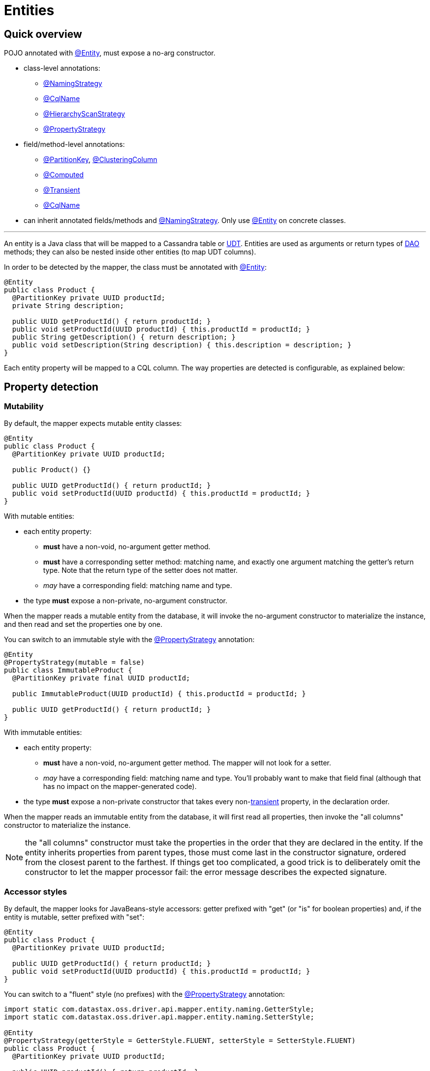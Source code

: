 = Entities

== Quick overview

POJO annotated with https://docs.datastax.com/en/drivers/java/4.17/com/datastax/oss/driver/api/mapper/annotations/Entity.html[@Entity], must expose a no-arg constructor.

* class-level annotations:
 ** https://docs.datastax.com/en/drivers/java/4.17/com/datastax/oss/driver/api/mapper/annotations/NamingStrategy.html[@NamingStrategy]
 ** https://docs.datastax.com/en/drivers/java/4.17/com/datastax/oss/driver/api/mapper/annotations/CqlName.html[@CqlName]
 ** https://docs.datastax.com/en/drivers/java/4.17/com/datastax/oss/driver/api/mapper/annotations/HierarchyScanStrategy.html[@HierarchyScanStrategy]
 ** https://docs.datastax.com/en/drivers/java/4.17/com/datastax/oss/driver/api/mapper/annotations/PropertyStrategy.html[@PropertyStrategy]
* field/method-level annotations:
 ** https://docs.datastax.com/en/drivers/java/4.17/com/datastax/oss/driver/api/mapper/annotations/PartitionKey.html[@PartitionKey], https://docs.datastax.com/en/drivers/java/4.17/com/datastax/oss/driver/api/mapper/annotations/ClusteringColumn.html[@ClusteringColumn]
 ** https://docs.datastax.com/en/drivers/java/4.17/com/datastax/oss/driver/api/mapper/annotations/Computed.html[@Computed]
 ** https://docs.datastax.com/en/drivers/java/4.17/com/datastax/oss/driver/api/mapper/annotations/Transient.html[@Transient]
 ** https://docs.datastax.com/en/drivers/java/4.17/com/datastax/oss/driver/api/mapper/annotations/CqlName.html[@CqlName]
* can inherit annotated fields/methods and https://docs.datastax.com/en/drivers/java/4.17/com/datastax/oss/driver/api/mapper/annotations/NamingStrategy.html[@NamingStrategy].
Only use https://docs.datastax.com/en/drivers/java/4.17/com/datastax/oss/driver/api/mapper/annotations/Entity.html[@Entity] on concrete classes.

'''

An entity is a Java class that will be mapped to a Cassandra table or link:../../core/udts[UDT].
Entities are used as arguments or return types of link:../daos/[DAO] methods;
they can also be nested inside other entities (to map UDT columns).

In order to be detected by the mapper, the class must be annotated with https://docs.datastax.com/en/drivers/java/4.17/com/datastax/oss/driver/api/mapper/annotations/Entity.html[@Entity]:

[source,java]
----
@Entity
public class Product {
  @PartitionKey private UUID productId;
  private String description;

  public UUID getProductId() { return productId; }
  public void setProductId(UUID productId) { this.productId = productId; }
  public String getDescription() { return description; }
  public void setDescription(String description) { this.description = description; }
}
----

Each entity property will be mapped to a CQL column.
The way properties are detected is configurable, as explained below:

== Property detection

=== Mutability

By default, the mapper expects mutable entity classes:

[source,java]
----
@Entity
public class Product {
  @PartitionKey private UUID productId;

  public Product() {}

  public UUID getProductId() { return productId; }
  public void setProductId(UUID productId) { this.productId = productId; }
}
----

With mutable entities:

* each entity property:
 ** *must* have a non-void, no-argument getter method.
 ** *must* have a corresponding setter method: matching name, and exactly one argument matching the getter's return type.
Note that the return type of the setter does not matter.
 ** _may_ have a corresponding field: matching name and type.
* the type *must* expose a non-private, no-argument constructor.

When the mapper reads a mutable entity from the database, it will invoke the no-argument constructor to materialize the instance, and then read and set the properties one by one.

You can switch to an immutable style with the https://docs.datastax.com/en/drivers/java/4.17/com/datastax/oss/driver/api/mapper/annotations/PropertyStrategy.html[@PropertyStrategy] annotation:

[source,java]
----
@Entity
@PropertyStrategy(mutable = false)
public class ImmutableProduct {
  @PartitionKey private final UUID productId;

  public ImmutableProduct(UUID productId) { this.productId = productId; }

  public UUID getProductId() { return productId; }
}
----

With immutable entities:

* each entity property:
 ** *must* have a non-void, no-argument getter method.
The mapper will not look for a setter.
 ** _may_ have a corresponding field: matching name and type.
You'll probably want to make that field final (although that has no impact on the mapper-generated code).
* the type *must* expose a non-private constructor that takes every non-<<transient-properties,transient>> property, in the declaration order.

When the mapper reads an immutable entity from the database, it will first read all properties, then invoke the "all columns" constructor to materialize the instance.

NOTE: the "all columns" constructor must take the properties in the order that they are declared in the entity.
If the entity inherits properties from parent types, those must come last in the constructor signature, ordered from the closest parent to the farthest.
If things get too complicated, a good trick is to deliberately omit the constructor to let the mapper processor fail: the error message describes the expected signature.

=== Accessor styles

By default, the mapper looks for JavaBeans-style accessors: getter prefixed with "get" (or "is" for boolean properties) and, if the entity is mutable, setter prefixed with "set":

[source,java]
----
@Entity
public class Product {
  @PartitionKey private UUID productId;

  public UUID getProductId() { return productId; }
  public void setProductId(UUID productId) { this.productId = productId; }
}
----

You can switch to a "fluent" style (no prefixes) with the https://docs.datastax.com/en/drivers/java/4.17/com/datastax/oss/driver/api/mapper/annotations/PropertyStrategy.html[@PropertyStrategy] annotation:

[source,java]
----
import static com.datastax.oss.driver.api.mapper.entity.naming.GetterStyle;
import static com.datastax.oss.driver.api.mapper.entity.naming.SetterStyle;

@Entity
@PropertyStrategy(getterStyle = GetterStyle.FLUENT, setterStyle = SetterStyle.FLUENT)
public class Product {
  @PartitionKey private UUID productId;

  public UUID productId() { return productId; }
  public void productId(UUID productId) { this.productId = productId; }
}
----

Note that if you use the fluent style with immutable entities, Java's built-in `hashCode()` and `toString()` methods would qualify as properties.
The mapper skips them automatically.
If you have other false positives that you'd like to ignore, mark them as <<transient-properties,transient>>.

== Naming strategy

The mapper infers the database schema from your Java model: the entity class's name is converted into a table name, and the property names into column names.

You can control the details of this conversion by annotating your entity class with https://docs.datastax.com/en/drivers/java/4.17/com/datastax/oss/driver/api/mapper/annotations/NamingStrategy.html[@NamingStrategy].

=== Naming conventions

The simplest strategy is to use one of the mapper's built-in conventions:

[source,java]
----
import static com.datastax.oss.driver.api.mapper.entity.naming.NamingConvention.UPPER_SNAKE_CASE;

@Entity
@NamingStrategy(convention = UPPER_SNAKE_CASE)
public class Product {
  @PartitionKey private UUID productId;
  ...
}
----

Conventions convert names according to pre-defined rules.
For example, with the `UPPER_SNAKE_CASE` convention used above, the mapper expects the following schema:

----
CREATE TABLE "PRODUCT"("PRODUCT_ID" int primary key ...)
----

For the list of all available conventions, look at the enum constants in https://docs.datastax.com/en/drivers/java/4.17/com/datastax/oss/driver/api/mapper/entity/naming/NamingConvention.html[NamingConvention].

If you don't annotate your class with https://docs.datastax.com/en/drivers/java/4.17/com/datastax/oss/driver/api/mapper/annotations/NamingStrategy.html[@NamingStrategy], the mapper defaults to the `SNAKE_CASE_INSENSITIVE` convention.

=== User-provided name converter

If none of the built-in conventions work for you, you can provide your own conversion logic by implementing https://docs.datastax.com/en/drivers/java/4.17/com/datastax/oss/driver/api/mapper/entity/naming/NameConverter.html[NameConverter]:

[source,java]
----
public class MyNameConverter implements NameConverter {
  @Override
  public String toCassandraName(String javaName) {
    ... // implement your logic here
  }
}
----

Then pass your converter class to the annotation:

[source,java]
----
@Entity
@NamingStrategy(customConverterClass = MyNameConverter.class)
public class Product {
  ...
}
----

The mapper will use reflection to build an instance of the converter;
it needs to expose a public no-arg constructor.

Note that, unlike built-in conventions, the mapper processor cannot invoke your converter at compile time and use the converted names directly in generated code.
Instead, the generated code will invoke the converter at runtime (that is, every time you run a query).
If you want to squeeze the last bit of performance from the mapper, we recommend sticking to conventions.

=== User-provided names

Finally, you can override the CQL name manually with the https://docs.datastax.com/en/drivers/java/4.17/com/datastax/oss/driver/api/mapper/annotations/CqlName.html[@CqlName] annotation:

[source,java]
----
@PartitionKey
@CqlName("id")
private UUID productId;
----

It works both on entity properties, and on the entity class itself.

This takes precedence over the entity-level naming strategy, so it's convenient if almost all of your schema follows a convention, but you need exceptions for a few columns.

== Property annotations

Properties can be annotated to configure various aspects of the mapping.
The annotation can be either on the field, or on the getter (if both are specified, the mapper processor issues a compile-time warning, and the field annotation will be ignored).

=== Primary key columns

If the entity maps to a table, properties that map to partition key columns must be annotated with https://docs.datastax.com/en/drivers/java/4.17/com/datastax/oss/driver/api/mapper/annotations/PartitionKey.html[@PartitionKey]:

[source,java]
----
// CREATE TABLE sales(countryCode text, areaCode text, sales int,
//                    PRIMARY KEY((countryCode, areaCode)));

@PartitionKey(1)
private String countryCode;
@PartitionKey(2)
private String areaCode;
----

If the partition key is composite, the annotation's integer value indicates the position of each property in the key.
Note that any values can be used, but for clarity it's probably a good idea to use consecutive integers starting at 0 or 1.

Similarly, properties that map to clustering columns must be annotated with https://docs.datastax.com/en/drivers/java/4.17/com/datastax/oss/driver/api/mapper/annotations/ClusteringColumn.html[@ClusteringColumn]:

[source,java]
----
// CREATE TABLE sensor_reading(id uuid, year int, month int, day int, value double,
//                             PRIMARY KEY(id, year, month, day));
@PartitionKey
private UUID id;
@ClusteringColumn(1)
private int year;
@ClusteringColumn(2)
private int month;
@ClusteringColumn(3)
private int day;
----

This information is used by some of the DAO method annotations;
for example, link:../daos/select/[@Select]'s default behavior is to generate a selection by primary key.

=== Computed properties

Annotating an entity property with https://docs.datastax.com/en/drivers/java/4.17/com/datastax/oss/driver/api/mapper/annotations/Computed.html[@Computed] indicates that when retrieving data with the mapper this property should be set to the result of a computation on the Cassandra side, typically a function call:

[source,java]
----
private int v;

@Computed("writetime(v)")
private long writetime;
----

The CQL return type of the formula must match the type of the property, otherwise an exception will be thrown.

https://docs.datastax.com/en/drivers/java/4.17/com/datastax/oss/driver/api/mapper/annotations/Computed.html[@Computed] does not support case-sensitivity.
If the expression contains case-sensitive column or function names, you'll have to escape them:

[source,java]
----
@Computed("\"myFunction\"(\"myColumn\")")
private int f;
----

https://docs.datastax.com/en/drivers/java/4.17/com/datastax/oss/driver/api/mapper/annotations/Computed.html[@Computed] fields are only used for select-based queries, so they will not be considered for https://docs.datastax.com/en/drivers/java/4.17/com/datastax/oss/driver/api/mapper/annotations/Update.html[@Update] or https://docs.datastax.com/en/drivers/java/4.17/com/datastax/oss/driver/api/mapper/annotations/Insert.html[@Insert] operations.

Also note that like all other properties, the expected name in a query result for a https://docs.datastax.com/en/drivers/java/4.17/com/datastax/oss/driver/api/mapper/annotations/Computed.html[@Computed] property is based on the property name and the employed <<naming-strategy,@NamingStrategy>>.
You may override this behavior using <<user-provided-names,@CqlName>>.

Mapping computed results to property names is accomplished using http://cassandra.apache.org/doc/latest/cql/dml.html?#aliases[aliases].
If you wish to use entities with https://docs.datastax.com/en/drivers/java/4.17/com/datastax/oss/driver/api/mapper/annotations/Computed.html[@Computed] properties with https://docs.datastax.com/en/drivers/java/4.17/com/datastax/oss/driver/api/mapper/annotations/GetEntity.html[@GetEntity] or https://docs.datastax.com/en/drivers/java/4.17/com/datastax/oss/driver/api/mapper/annotations/Query.html[@Query]-annotated dao methods, you must also do the same:

[source,java]
----
@Entity
class MyEntity {
  @PartitionKey private int k;

  private int v;

  @Computed("ttl(v)")
  private int myTtl;

  @Computed("writetime(v)")
  @CqlName("ts")
  private long writetime;
}
----

would expect a https://docs.datastax.com/en/drivers/java/4.17/com/datastax/oss/driver/api/mapper/annotations/Query.html[@Query] such as:

[source,java]
----
@Dao
class MyDao {
  @Query("select k, v, ttl(v) as my_ttl, writetime(v) as ts from ${qualifiedTableId} where k=:id")
  MyEntity findById(int id);
}
----

=== Transient properties

In some cases, one may opt to exclude properties defined on an entity from being considered by the mapper.
In this case, simply annotate these properties with https://docs.datastax.com/en/drivers/java/4.17/com/datastax/oss/driver/api/mapper/annotations/Transient.html[@Transient]:

[source,java]
----
@Transient
private int notAColumn;
----

In addition, one may specify transient property names at the entity level by leveraging the https://docs.datastax.com/en/drivers/java/4.17/com/datastax/oss/driver/api/mapper/annotations/TransientProperties.html[@TransientProperties] annotation:

[source,java]
----
@TransientProperties({"notAColumn", "x"})
@Entity
public class Product {
  @PartitionKey private UUID id;
  private String description;
  // these columns are not included because their names are specified in @TransientProperties
  private int notAColumn;
  private int x;
}
----

Finally, any field including the `transient` keyword modifier will also be considered transient, i.e.:

[source,java]
----
private transient int notAColumn;
----

=== Custom column name

Override the CQL name manually with https://docs.datastax.com/en/drivers/java/4.17/com/datastax/oss/driver/api/mapper/annotations/CqlName.html[@CqlName], see <<user-provided-names,User-provided names>> above.

== Default keyspace

You can specify a default keyspace to use when doing operations on a given entity:

[source,java]
----
@Entity(defaultKeyspace = "inventory")
public class Product {
  //....
}
----

This will be used when you build a DAO without an explicit keyspace parameter:

[source,java]
----
@Mapper
public interface InventoryMapper {
  @DaoFactory
  ProductDao productDao();

  @DaoFactory
  ProductDao productDao(@DaoKeyspace String keyspace);
}

ProductDao productDao = mapper.productDao();
productDao.insert(product); // inserts into inventory.product

ProductDao productDaoTest = mapper.productDao("test");
productDaoTest.insert(product); // inserts into test.product
----

The default keyspace optional: if it is not specified, and you build a DAO without a keyspace, then the session *must* have a default keyspace, otherwise an error will be thrown:

[source,java]
----
@Entity
public class Product { ... }

CqlSession session = CqlSession.builder()
    .withKeyspace("default_ks")
    .build();
InventoryMapper mapper = new InventoryMapperBuilder(session).build();

ProductDao productDao = mapper.productDao();
productDao.insert(product); // inserts into default_ks.product
----

If you want the name to be case-sensitive, it must be enclosed in double-quotes, for example:

[source,java]
----
@Entity(defaultKeyspace = "\"defaultKs\"")
----

== Inheritance

When mapping an entity class or a UDT class, the mapper will transparently scan superclasses and parent interfaces for properties and annotations, thus enabling polymorphic mapping of one class hierarchy into different CQL tables or UDTs.

Each concrete class must be annotated with https://docs.datastax.com/en/drivers/java/4.17/com/datastax/oss/driver/api/mapper/annotations/Entity.html[@Entity] and abstract classes and interfaces must not use this annotation.

Here is an example of a polymorphic mapping:

[source,java]
----
@Entity
static class Point2D {
  private int x;
  private int y;

  @CqlName("\"X\"")
  public int getX() { return x; }

  public void setX(int x) { this.x = x; }

  @CqlName("\"Y\"")
  public int getY() { return y; }

  public void setY(int y) { this.y = y; }
}

@Entity
static class Point3D extends Point2D {
  private int z;

  @CqlName("\"Z\"")
  public int getZ() { return z; }

  public void setZ(int z) {  this.z = z; }
}

abstract static class Shape {
  @PartitionKey // annotated field on superclass; annotation will get inherited in all subclasses
  protected UUID id;

  public abstract UUID getId();

  public void setId(UUID id) { this.id = id; }
}

@CqlName("rectangles")
@Entity
static class Rectangle extends Shape {
  private Point2D bottomLeft;
  private Point2D topRight;

  @CqlName("rect_id")
  @Override
  public UUID getId() { return id; }

  public Point2D getBottomLeft() { return bottomLeft; }

  public void setBottomLeft(Point2D bottomLeft) { this.bottomLeft = bottomLeft; }

  public Point2D getTopRight() { return topRight; }

  public void setTopRight(Point2D topRight) { this.topRight = topRight; }

  public double getWidth() { return Math.abs(topRight.getX() - bottomLeft.getX()); }

  public double getHeight() { return Math.abs(topRight.getY() - bottomLeft.getY()); }
}

@CqlName("circles")
@Entity
static class Circle extends Shape {
  @CqlName("center2d")
  protected Point2D center;

  protected double radius;

  @Override
  @CqlName("circle_id")
  public UUID getId() { return id; }

  public double getRadius() { return this.radius; }

  public Circle setRadius(double radius) {
    this.radius = radius;
    return this;
  }

  public Point2D getCenter() { return center; }

  public void setCenter(Point2D center) { this.center = center; }
}

@CqlName("spheres")
@Entity
static class Sphere extends Circle {

  @CqlName("sphere_id")
  @Override
  public UUID getId() { return id; }

  // overrides field annotation in Circle,
  // note that the property type is narrowed down to Point3D
  @CqlName("center3d")
  @Override
  public Point3D getCenter() { return (Point3D) center; }

  @Override
  public void setCenter(Point2D center) {
    assert center instanceof Point3D;
    this.center = center;
  }

  // overridden builder-style setter
  @Override
  public Sphere setRadius(double radius) {
    super.setRadius(radius);
    return this;
  }
}
----

The generated entity code should map to the following schema:

----
CREATE TYPE point2d ("X" int, "Y" int)
CREATE TYPE point3d ("X" int, "Y" int, "Z" int)
CREATE TABLE rectangles (rect_id uuid PRIMARY KEY, bottom_left frozen<point2d>, top_right frozen<point2d>)
CREATE TABLE circles (circle_id uuid PRIMARY KEY, center2d frozen<point2d>, radius double)
CREATE TABLE spheres (sphere_id uuid PRIMARY KEY, center3d frozen<point3d>, radius double)
----

Annotation priority is driven by proximity to the https://docs.datastax.com/en/drivers/java/4.17/com/datastax/oss/driver/api/mapper/annotations/Entity.html[@Entity] class.
For example, in the code above  the use of `@CqlName("sphere_id")` on `Sphere.getId()` overrides the annotation `@CqlName("circle_id")` on `Circle.getId()` for the `Sphere` entity.

Annotations declared on classes are given priority over annotations declared by interfaces  the same level.

To control how the class hierarchy is scanned, annotate classes with https://docs.datastax.com/en/drivers/java/4.17/com/datastax/oss/driver/api/mapper/annotations/HierarchyScanStrategy.html[@HierarchyScanStrategy].
